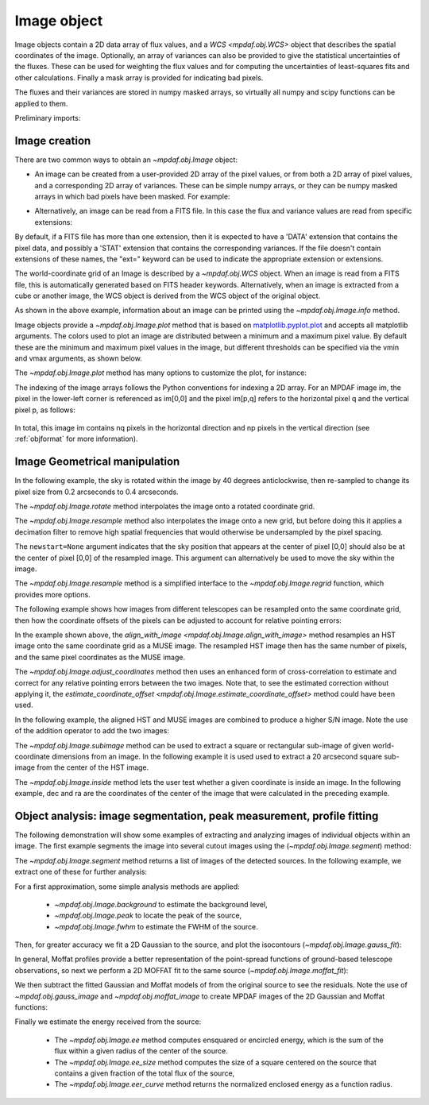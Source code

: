 .. _image:


************
Image object
************

Image objects contain a 2D data array of flux values, and a `WCS
<mpdaf.obj.WCS>` object that describes the spatial coordinates of the
image. Optionally, an array of variances can also be provided to give the
statistical uncertainties of the fluxes. These can be used for weighting the
flux values and for computing the uncertainties of least-squares fits and other
calculations. Finally a mask array is provided for indicating bad pixels.

The fluxes and their variances are stored in numpy masked arrays, so virtually
all numpy and scipy functions can be applied to them.

Preliminary imports:

.. ipython::

   In [1]: import numpy as np

   In [1]: import matplotlib.pyplot as plt

   In [1]: import astropy.units as u

   In [2]: from mpdaf.obj import Image, WCS


Image creation
==============

There are two common ways to obtain an `~mpdaf.obj.Image` object:

- An image can be created from a user-provided 2D array of the pixel values, or
  from both a 2D array of pixel values, and a corresponding 2D array of
  variances. These can be simple numpy arrays, or they can be numpy masked
  arrays in which bad pixels have been masked. For example:

.. ipython::

  In [6]: wcs1 = WCS(crval=0, cdelt=0.2)

  # numpy data array
  In [8]: MyData = np.ones((300,300))

  # image filled with MyData
  In [9]: ima = Image(data=MyData, wcs=wcs1) # image 300x300 filled with data

  In [10]: ima.info()

- Alternatively, an image can be read from a FITS file. In this case the flux
  and variance values are read from specific extensions:

.. ipython::
  :okwarning:

  # data and variance arrays read from the file (extension DATA and STAT)
  In [2]: ima = Image('obj/IMAGE-HDFS-1.34.fits')

  In [10]: ima.info()

By default, if a FITS file has more than one extension, then it is expected to
have a 'DATA' extension that contains the pixel data, and possibly a 'STAT'
extension that contains the corresponding variances. If the file doesn't contain
extensions of these names, the "ext=" keyword can be used to indicate the
appropriate extension or extensions.

The world-coordinate grid of an Image is described by a `~mpdaf.obj.WCS`
object. When an image is read from a FITS file, this is automatically generated
based on FITS header keywords. Alternatively, when an image is extracted from a
cube or another image, the WCS object is derived from the WCS object of the
original object.

As shown in the above example, information about an image can be printed using
the `~mpdaf.obj.Image.info` method.

Image objects provide a `~mpdaf.obj.Image.plot` method that is based on
`matplotlib.pyplot.plot <http://matplotlib.org/api/pyplot_api.html>`_ and
accepts all matplotlib arguments.  The colors used to plot an image are
distributed between a minimum and a maximum pixel value. By default these are
the minimum and maximum pixel values in the image, but different thresholds can
be specified via the vmin and vmax arguments, as shown below.

.. ipython::

   In [4]: plt.figure()

   @savefig Image1a.png width=4in
   In [5]: ima.plot(vmin=0, vmax=10, colorbar='v')

The `~mpdaf.obj.Image.plot` method has many options to customize the plot, for
instance:

.. ipython::

   In [4]: plt.figure()

   @savefig Image1b.png width=4in
   In [5]: ima.plot(zscale=True, colorbar='v', use_wcs=True, scale='sqrt')

The indexing of the image arrays follows the Python conventions for indexing a
2D array. For an MPDAF image im, the pixel in the lower-left corner is
referenced as im[0,0] and the pixel im[p,q] refers to the horizontal pixel q
and the vertical pixel p, as follows:

.. figure:: _static/image/grid.jpg
  :align: center

In total, this image im contains nq pixels in the horizontal direction and
np pixels in the vertical direction (see :ref:`objformat` for more information).


Image Geometrical manipulation
==============================

In the following example, the sky is rotated within the image by 40 degrees
anticlockwise, then re-sampled to change its pixel size from 0.2 arcseconds to
0.4 arcseconds.

.. ipython::

  In [2]: import astropy.units as u

  In [1]: fig, (ax1, ax2, ax3) = plt.subplots(1, 3, figsize=(12, 4), tight_layout=True)

  In [5]: ima.plot(ax=ax1, colorbar='v')

  In [1]: ima2 = ima.rotate(40) #this rotation uses an interpolation of the pixels

  In [5]: ima2.plot(ax=ax2, colorbar='v')

  In [3]: ima3 = ima2.resample(newdim=(150,150), newstart=None, newstep=(0.4,0.4), unit_step=u.arcsec, flux=True)

  @savefig Image4.png width=8in
  In [5]: ima3.plot(ax=ax3, colorbar='v')


The `~mpdaf.obj.Image.rotate` method interpolates the image onto a
rotated coordinate grid.

The `~mpdaf.obj.Image.resample` method also interpolates the image
onto a new grid, but before doing this it applies a decimation filter to remove
high spatial frequencies that would otherwise be undersampled by the pixel
spacing.

The ``newstart=None`` argument indicates that the sky position that appears at
the center of pixel [0,0] should also be at the center of pixel [0,0] of the
resampled image.  This argument can alternatively be used to move the sky within
the image.

The `~mpdaf.obj.Image.resample` method is a simplified interface to
the `~mpdaf.obj.Image.regrid` function, which provides more options.

The following example shows how images from different telescopes can be
resampled onto the same coordinate grid, then how the coordinate offsets of the
pixels can be adjusted to account for relative pointing errors:

.. ipython::
  :okwarning:

  # Read a small part of an HST image
  In [2]: imahst = Image('obj/HST-HDFS.fits')

  # Resample the HST image onto the coordinate grid of the MUSE image
  In [3]: ima2hst = imahst.align_with_image(ima)

  In [5]: plt.figure()

  @savefig Image5.png width=3.5in
  In [6]: ima.plot(colorbar='v', vmin=0.0, vmax=20.0, title='MUSE image')

  In [7]: plt.figure()

  @savefig Image6.png width=3.5in
  In [8]: ima2hst.plot(colorbar='v', title='Part of the HST image')


In the example shown above, the `align_with_image
<mpdaf.obj.Image.align_with_image>` method resamples an HST image onto the same
coordinate grid as a MUSE image. The resampled HST image then has the same
number of pixels, and the same pixel coordinates as the MUSE image.

The `~mpdaf.obj.Image.adjust_coordinates` method then uses
an enhanced form of cross-correlation to estimate and correct for any relative
pointing errors between the two images. Note that, to see the estimated
correction without applying it, the `estimate_coordinate_offset
<mpdaf.obj.Image.estimate_coordinate_offset>` method could have been used.

In the following example, the aligned HST and MUSE images are combined to
produce a higher S/N image. Note the use of the addition operator to add the two
images:

.. ipython::

  In [1]: ima2hst[ima2hst.mask] = 0

  In [1]: ima2hst.unmask()

  In [1]: imacomb = ima + ima2hst

  In [1]: plt.figure()

  @savefig Image7.png width=3.5in
  In [5]: ima[200:, 30:150].plot(colorbar='v', title='original image')

  In [1]: plt.figure()

  @savefig Image8.png width=3.5in
  In [5]: imacomb[200:, 30:150].plot(colorbar='v', title='combined image')

The `~mpdaf.obj.Image.subimage` method can be used to extract a square
or rectangular sub-image of given world-coordinate dimensions from an image. In
the following example it is used used to extract a 20 arcsecond square sub-image
from the center of the HST image.

.. ipython::

  In [1]: dec, ra = imahst.wcs.pix2sky(np.array(imahst.shape)/2)[0]

  In [25]: subima = ima.subimage(center=(dec,ra), size=20.0)

  In [1]: plt.figure()

  @savefig Image9.png width=4in
  In [26]: subima.plot()

The `~mpdaf.obj.Image.inside` method lets the user test whether a given
coordinate is inside an image. In the following example, dec and ra are the
coordinates of the center of the image that were calculated in the preceding
example.

.. ipython::

  In [29]: subima.inside([dec, ra])

  In [30]: subima.inside(ima.get_start())


Object analysis: image segmentation, peak measurement, profile fitting
======================================================================

The following demonstration will show some examples of extracting and analyzing
images of individual objects within an image. The first example segments the
image into several cutout images using the (`~mpdaf.obj.Image.segment`)
method:

.. ipython::
  :okwarning:

  In [1]: im = Image('obj/a370II.fits')

  In [1]: seg = im.segment(minsize=10, background=2100)

The `~mpdaf.obj.Image.segment` method returns a list of images of the
detected sources. In the following example, we extract one of these for further
analysis:

.. ipython::

  In [1]: source = seg[8]

  In [1]: plt.figure()

  @savefig Image10.png width=4in
  In [2]: source.plot(colorbar='v')

  @suppress
  In [5]: im = None

For a first approximation, some simple analysis methods are applied:

 - `~mpdaf.obj.Image.background` to estimate the background level,
 - `~mpdaf.obj.Image.peak` to locate the peak of the source,
 - `~mpdaf.obj.Image.fwhm` to estimate the FWHM of the source.

.. ipython::

  # background value and its standard deviation
  In [1]: source.background()

  # peak position and intensity
  In [2]: source.peak()

  # fwhm in arcsec
  In [3]: source.fwhm()

Then, for greater accuracy we fit a 2D Gaussian to the source, and plot the
isocontours (`~mpdaf.obj.Image.gauss_fit`):

.. ipython::

  In [1]: gfit = source.gauss_fit(plot=False)

  @savefig Image11.png width=4in
  In [2]: gfit = source.gauss_fit(maxiter=150, plot=True)

In general, Moffat profiles provide a better representation of the point-spread
functions of ground-based telescope observations, so next we perform a 2D MOFFAT
fit to the same source (`~mpdaf.obj.Image.moffat_fit`):

.. ipython::

  In [1]: mfit = source.moffat_fit(plot=True)

We then subtract the fitted Gaussian and Moffat models of from the original
source to see the residuals. Note the use of `~mpdaf.obj.gauss_image` and
`~mpdaf.obj.moffat_image` to create MPDAF images of the 2D Gaussian and Moffat
functions:

.. ipython::

  In [1]: from mpdaf.obj import gauss_image, moffat_image

  In [2]: gfitim = gauss_image(wcs=source.wcs, gauss=gfit)

  In [3]: mfitim = moffat_image(wcs=source.wcs, moffat=mfit)

  In [4]: gresiduals = source-gfitim

  In [5]: mresiduals = source-mfitim

  In [1]: plt.figure()

  @savefig Image12.png width=3.5in
  In [1]: mresiduals.plot(colorbar='v', title='Residuals from 2D Moffat profile fitting')

  In [1]: plt.figure()

  @savefig Image13.png width=3.5in
  In [1]: gresiduals.plot(colorbar='v', title='Residuals from 2D Gaussian profile fitting')

Finally we estimate the energy received from the source:

 - The `~mpdaf.obj.Image.ee` method computes ensquared or encircled energy, which is the sum of the flux within a given radius of the center of the source.
 - The `~mpdaf.obj.Image.ee_size` method computes the size of a square centered on the source that contains a given fraction of the total flux of the source,
 - The `~mpdaf.obj.Image.eer_curve` method returns the normalized enclosed energy as a function radius.

.. ipython::

  # Obtain the encircled flux within a radius of one FWHM of the source
  In [4]: source.ee(radius=source.fwhm(), cont=source.background()[0])

  # Get the enclosed energy normalized by the total energy as a function of radius (ERR)
  In [6]: radius, ee = source.eer_curve(cont=source.background()[0])

  # The size of the square centered on the source that contains 90% of the energy (in arcsec)
  In [6]: source.ee_size()

  In [7]: plt.figure()

  In [7]: plt.plot(radius, ee)

  In [8]: plt.xlabel('radius')

  @savefig Image14.png width=4in
  In [9]: plt.ylabel('ERR')


.. ipython::
   :suppress:

   In [4]: plt.close("all")

   In [4]: %reset -f
